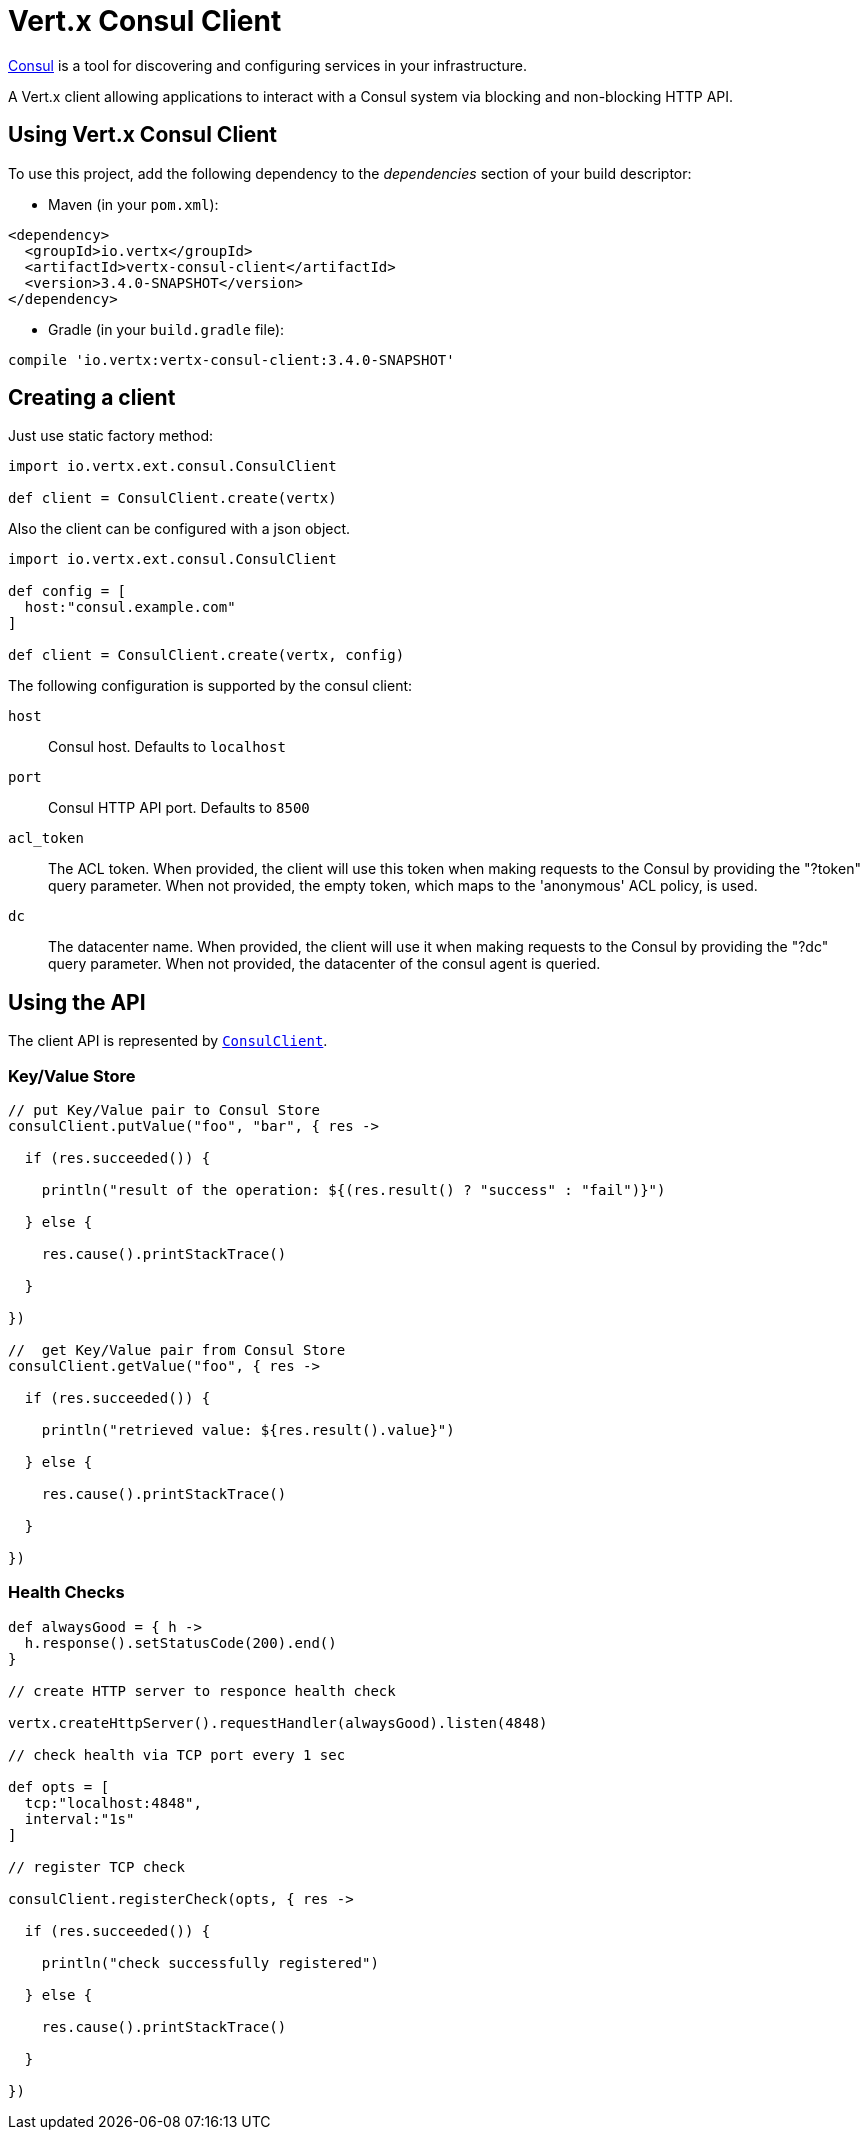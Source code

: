 = Vert.x Consul Client

https://www.consul.io[Consul] is a tool for discovering and configuring services in your infrastructure.

A Vert.x client allowing applications to interact with a Consul system via blocking and non-blocking HTTP API.

== Using Vert.x Consul Client

To use this project, add the following dependency to the _dependencies_ section of your build descriptor:

* Maven (in your `pom.xml`):

[source,xml,subs="+attributes"]
----
<dependency>
  <groupId>io.vertx</groupId>
  <artifactId>vertx-consul-client</artifactId>
  <version>3.4.0-SNAPSHOT</version>
</dependency>
----

* Gradle (in your `build.gradle` file):

[source,groovy,subs="+attributes"]
----
compile 'io.vertx:vertx-consul-client:3.4.0-SNAPSHOT'
----

== Creating a client

Just use static factory method:

[source,groovy]
----
import io.vertx.ext.consul.ConsulClient

def client = ConsulClient.create(vertx)


----

Also the client can be configured with a json object.

[source,groovy]
----
import io.vertx.ext.consul.ConsulClient

def config = [
  host:"consul.example.com"
]

def client = ConsulClient.create(vertx, config)


----

The following configuration is supported by the consul client:

`host`:: Consul host. Defaults to `localhost`
`port`:: Consul HTTP API port. Defaults to `8500`
`acl_token`:: The ACL token. When provided, the client will use this token when making requests to the Consul
by providing the "?token" query parameter. When not provided, the empty token, which maps to the 'anonymous'
ACL policy, is used.
`dc`:: The datacenter name. When provided, the client will use it when making requests to the Consul
by providing the "?dc" query parameter. When not provided, the datacenter of the consul agent is queried.

== Using the API

The client API is represented by `link:../../apidocs/io/vertx/ext/consul/ConsulClient.html[ConsulClient]`.

=== Key/Value Store

[source,groovy]
----

// put Key/Value pair to Consul Store
consulClient.putValue("foo", "bar", { res ->

  if (res.succeeded()) {

    println("result of the operation: ${(res.result() ? "success" : "fail")}")

  } else {

    res.cause().printStackTrace()

  }

})

//  get Key/Value pair from Consul Store
consulClient.getValue("foo", { res ->

  if (res.succeeded()) {

    println("retrieved value: ${res.result().value}")

  } else {

    res.cause().printStackTrace()

  }

})


----

=== Health Checks

[source,groovy]
----

def alwaysGood = { h ->
  h.response().setStatusCode(200).end()
}

// create HTTP server to responce health check

vertx.createHttpServer().requestHandler(alwaysGood).listen(4848)

// check health via TCP port every 1 sec

def opts = [
  tcp:"localhost:4848",
  interval:"1s"
]

// register TCP check

consulClient.registerCheck(opts, { res ->

  if (res.succeeded()) {

    println("check successfully registered")

  } else {

    res.cause().printStackTrace()

  }

})

----